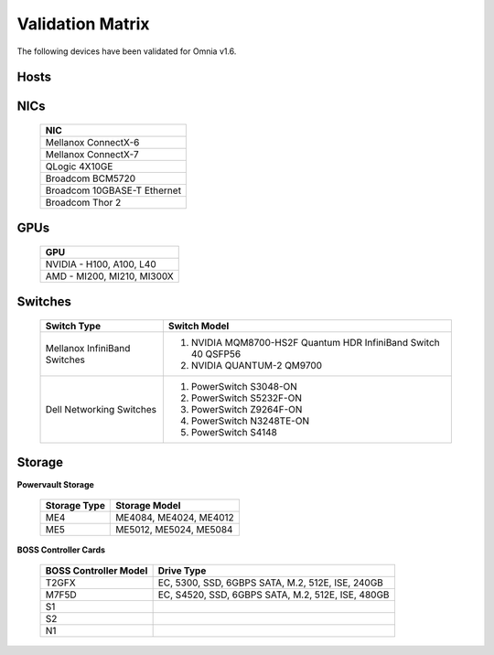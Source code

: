 Validation Matrix
------------------

The following devices have been validated for Omnia v1.6.

Hosts
+++++++
    .. csv-table:: Testing matrix for PowerEdge servers
      :file: ../../Tables/testing-matrix-servers.csv
      :header-rows: 1
      :keepspace:


NICs
+++++

    +--------------------------------------------------+
    | NIC                                              |
    +==================================================+
    | Mellanox ConnectX-6                              |
    +--------------------------------------------------+
    | Mellanox ConnectX-7                              |
    +--------------------------------------------------+
    | QLogic 4X10GE                                    |
    +--------------------------------------------------+
    | Broadcom BCM5720                                 |
    +--------------------------------------------------+
    | Broadcom 10GBASE-T Ethernet                      |
    +--------------------------------------------------+
    | Broadcom Thor 2                                  |
    +--------------------------------------------------+

GPUs
+++++

    +----------------------------------+
    | GPU                              |
    +==================================+
    | NVIDIA - H100, A100, L40         |
    +----------------------------------+
    | AMD - MI200, MI210, MI300X       |
    +----------------------------------+

Switches
+++++++++

    +------------------------------+----------------------------------------------------------------------------------------------------------------+
    | Switch Type                  | Switch Model                                                                                                   |
    +==============================+================================================================================================================+
    | Mellanox InfiniBand Switches | 1. NVIDIA MQM8700-HS2F Quantum HDR InfiniBand Switch 40 QSFP56                                                 |
    |                              | 2. NVIDIA QUANTUM-2 QM9700                                                                                     |
    +------------------------------+----------------------------------------------------------------------------------------------------------------+
    | Dell Networking Switches     | 1. PowerSwitch S3048-ON                                                                                        |
    |                              | 2. PowerSwitch S5232F-ON                                                                                       |
    |                              | 3. PowerSwitch Z9264F-ON                                                                                       |
    |                              | 4. PowerSwitch N3248TE-ON                                                                                      |
    |                              | 5. PowerSwitch S4148                                                                                           |
    +------------------------------+----------------------------------------------------------------------------------------------------------------+

Storage
++++++++

**Powervault Storage**

    +--------------+------------------------+
    | Storage Type | Storage Model          |
    +==============+========================+
    | ME4          | ME4084, ME4024, ME4012 |
    +--------------+------------------------+
    | ME5          | ME5012, ME5024, ME5084 |
    +--------------+------------------------+

**BOSS Controller Cards**

    +-----------------------+-----------------------------------------------------+
    | BOSS Controller Model | Drive Type                                          |
    +=======================+=====================================================+
    | T2GFX                 | EC, 5300, SSD, 6GBPS SATA, M.2, 512E, ISE, 240GB    |
    +-----------------------+-----------------------------------------------------+
    | M7F5D                 | EC, S4520, SSD, 6GBPS SATA, M.2, 512E, ISE, 480GB   |
    +-----------------------+-----------------------------------------------------+
    | S1                    |                                                     |
    +-----------------------+-----------------------------------------------------+
    | S2                    |                                                     |
    +-----------------------+-----------------------------------------------------+
    | N1                    |                                                     |
    +-----------------------+-----------------------------------------------------+
